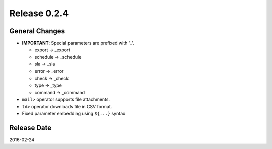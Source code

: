 Release 0.2.4
==================================

General Changes
------------------

* **IMPORTANT**: Special parameters are prefixed with '_'.

  * export -> _export

  * schedule -> _schedule

  * sla -> _sla

  * error -> _error

  * check -> _check

  * type -> _type

  * command -> _command

* ``mail>`` operator supports file attachments.

* ``td>`` operator downloads file in CSV format.

* Fixed parameter embedding using ``${...}`` syntax


Release Date
------------------
2016-02-24
